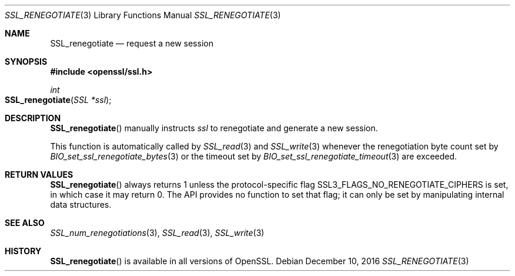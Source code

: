 .\"	$OpenBSD: SSL_renegotiate.3,v 1.2 2016/12/10 13:54:32 schwarze Exp $
.\"
.\" Copyright (c) 2016 Ingo Schwarze <schwarze@openbsd.org>
.\"
.\" Permission to use, copy, modify, and distribute this software for any
.\" purpose with or without fee is hereby granted, provided that the above
.\" copyright notice and this permission notice appear in all copies.
.\"
.\" THE SOFTWARE IS PROVIDED "AS IS" AND THE AUTHOR DISCLAIMS ALL WARRANTIES
.\" WITH REGARD TO THIS SOFTWARE INCLUDING ALL IMPLIED WARRANTIES OF
.\" MERCHANTABILITY AND FITNESS. IN NO EVENT SHALL THE AUTHOR BE LIABLE FOR
.\" ANY SPECIAL, DIRECT, INDIRECT, OR CONSEQUENTIAL DAMAGES OR ANY DAMAGES
.\" WHATSOEVER RESULTING FROM LOSS OF USE, DATA OR PROFITS, WHETHER IN AN
.\" ACTION OF CONTRACT, NEGLIGENCE OR OTHER TORTIOUS ACTION, ARISING OUT OF
.\" OR IN CONNECTION WITH THE USE OR PERFORMANCE OF THIS SOFTWARE.
.\"
.Dd $Mdocdate: December 10 2016 $
.Dt SSL_RENEGOTIATE 3
.Os
.Sh NAME
.Nm SSL_renegotiate
.Nd request a new session
.Sh SYNOPSIS
.In openssl/ssl.h
.Ft int
.Fo SSL_renegotiate
.Fa "SSL *ssl"
.Fc
.Sh DESCRIPTION
.Fn SSL_renegotiate
manually instructs
.Fa ssl
to renegotiate and generate a new session.
.Pp
This function is automatically called by
.Xr SSL_read 3
and
.Xr SSL_write 3
whenever the renegotiation byte count set by
.Xr BIO_set_ssl_renegotiate_bytes 3
or the timeout set by
.Xr BIO_set_ssl_renegotiate_timeout 3
are exceeded.
.Sh RETURN VALUES
.Fn SSL_renegotiate
always returns 1 unless the protocol-specific flag
.Dv SSL3_FLAGS_NO_RENEGOTIATE_CIPHERS
is set, in which case it may return 0.
The API provides no function to set that flag;
it can only be set by manipulating internal data structures.
.Sh SEE ALSO
.Xr SSL_num_renegotiations 3 ,
.Xr SSL_read 3 ,
.Xr SSL_write 3
.Sh HISTORY
.Fn SSL_renegotiate
is available in all versions of OpenSSL.
